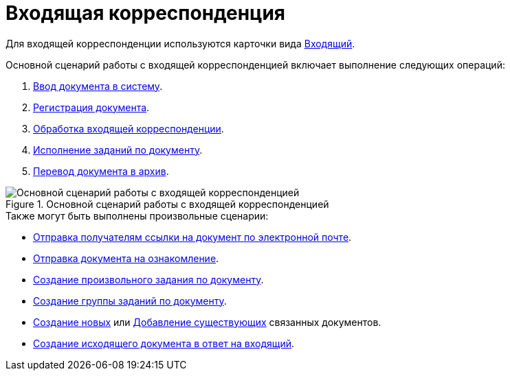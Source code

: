 = Входящая корреспонденция

Для входящей корреспонденции используются карточки вида xref:cards/doc/incoming.adoc[Входящий].

Основной сценарий работы с входящей корреспонденцией включает выполнение следующих операций:

. xref:documents/incoming/create.adoc[Ввод документа в систему].
. xref:documents/incoming/register.adoc[Регистрация документа].
. xref:documents/incoming/operations.adoc[Обработка входящей корреспонденции].
. xref:task_Doc_Take.adoc[Исполнение заданий по документу].
. xref:documents/incoming/archive.adoc[Перевод документа в архив].

.Основной сценарий работы с входящей корреспонденцией
image::incoming-algorithm.png[Основной сценарий работы с входящей корреспонденцией]

.Также могут быть выполнены произвольные сценарии:
* xref:task_Doc_Mail.adoc[Отправка получателям ссылки на документ по электронной почте].
* xref:task_Task_For_Look.adoc[Отправка документа на ознакомление].
* xref:Doc_CreateTasks.adoc[Создание произвольного задания по документу].
* xref:GroupTasks.adoc[Создание группы заданий по документу].
* xref:task_Doc_Link_Create.adoc[Создание новых] или xref:task_Doc_Link_Add.adoc[Добавление существующих] связанных документов.
* xref:documents/incoming/operations.adoc#response[Создание исходящего документа в ответ на входящий].
